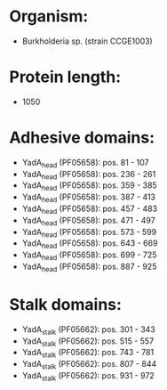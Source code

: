 * Organism:
- Burkholderia sp. (strain CCGE1003)
* Protein length:
- 1050
* Adhesive domains:
- YadA_head (PF05658): pos. 81 - 107
- YadA_head (PF05658): pos. 236 - 261
- YadA_head (PF05658): pos. 359 - 385
- YadA_head (PF05658): pos. 387 - 413
- YadA_head (PF05658): pos. 457 - 483
- YadA_head (PF05658): pos. 471 - 497
- YadA_head (PF05658): pos. 573 - 599
- YadA_head (PF05658): pos. 643 - 669
- YadA_head (PF05658): pos. 699 - 725
- YadA_head (PF05658): pos. 887 - 925
* Stalk domains:
- YadA_stalk (PF05662): pos. 301 - 343
- YadA_stalk (PF05662): pos. 515 - 557
- YadA_stalk (PF05662): pos. 743 - 781
- YadA_stalk (PF05662): pos. 807 - 844
- YadA_stalk (PF05662): pos. 931 - 972

